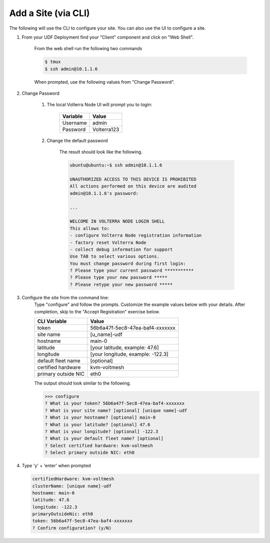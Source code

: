 .. _sitecli:

Add a Site (via CLI)
~~~~~~~~~~~~~~~~~~~~

The following will use the CLI to configure your site.  You can also
use the UI to configure a site.

#. From your UDF Deployment find your "Client" component and click on "Web Shell".

    From the web shell run the following two commands

    .. code-block:: shell
      
      $ tmux
      $ ssh admin@10.1.1.6

    When prompted, use the following values from "Change Password".  

#. Change Password

    #. The local Volterra Node UI will prompt you to login:

        =================== =====
        Variable            Value
        =================== =====
        Username            admin
        Password            Volterra123
        =================== =====
    
    #. Change the default password 

        The result should look like the following.

        .. code-block::
            
            ubuntu@ubuntu:~$ ssh admin@10.1.1.6

            UNAUTHORIZED ACCESS TO THIS DEVICE IS PROHIBITED
            All actions performed on this device are audited
            admin@10.1.1.6's password: 

            ...
                                                                                                                                                            
            WELCOME IN VOLTERRA NODE LOGIN SHELL
            This allows to:
            - configure Volterra Node registration information
            - factory reset Volterra Node
            - collect debug information for support
            Use TAB to select various options.
            You must change password during first login:
            ? Please type your current password ***********
            ? Please type your new password *****
            ? Please retype your new password *****

#. Configure the site from the command line: 
    Type "configure" and follow the prompts. Customize the example values below with your details.  
    After completion, skip to the "Accept Registration" exercise below.

    =================== =====
    CLI Variable        Value
    =================== =====
    token               56b6a47f-5ec8-47ea-baf4-xxxxxxx
    site name           [u_name]-udf
    hostname            main-0
    latitude            [your latitude, example: 47.6]
    longitude           [your longitude, example: -122.3]
    default fleet name  [optional]
    certified hardware  kvm-voltmesh
    primary outside NIC eth0
    =================== =====

    The output should look similar to the following.

    .. code-block::
        
        >>> configure
        ? What is your token? 56b6a47f-5ec8-47ea-baf4-xxxxxxx
        ? What is your site name? [optional] [unique name]-udf
        ? What is your hostname? [optional] main-0
        ? What is your latitude? [optional] 47.6
        ? What is your longitude? [optional] -122.3
        ? What is your default fleet name? [optional] 
        ? Select certified hardware: kvm-voltmesh
        ? Select primary outside NIC: eth0

#. Type 'y' + 'enter' when prompted

   .. code-block::
    
    certifiedHardware: kvm-voltmesh
    clusterName: [unique name]-udf
    hostname: main-0
    latitude: 47.6
    longitude: -122.3
    primaryOutsideNic: eth0
    token: 56b6a47f-5ec8-47ea-baf4-xxxxxxx
    ? Confirm configuration? (y/N) 
